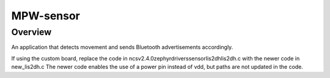 
MPW-sensor
#################

Overview
********

An application that detects movement and sends Bluetooth advertisements accordingly.

If using the custom board, replace the code in \ncs\v2.4.0\zephyr\drivers\sensor\lis2dh\lis2dh.c
with the newer code in new_lis2dh.c
The newer code enables the use of a power pin instead of vdd, but paths are not updated in the code.